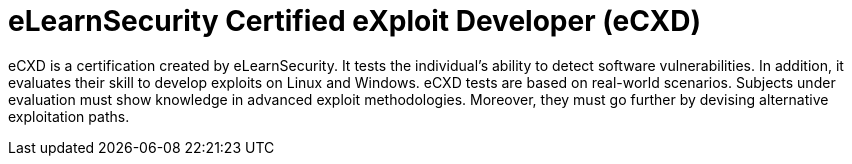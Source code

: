 :page-slug: about-us/certifications/ecxd/
:page-description: Our team of ethical hackers and pentesters counts with high certifications related to cybersecurity information.
:page-keywords: Fluid Attacks, Ethical Hackers, Team, Certifications, Cybersecurity, Pentesters, Whitehat Hackers
:page-certificationlogo: logo-ecxd
:page-alt: Logo eCXD
:page-certification: yes
:page-certificationid: 011

= eLearnSecurity Certified eXploit Developer (eCXD)

eCXD is a certification created by eLearnSecurity.
It tests the individual's ability to detect software vulnerabilities.
In addition,
it evaluates their skill to develop exploits on Linux and Windows.
eCXD tests are based on real-world scenarios.
Subjects under evaluation must show knowledge
in advanced exploit methodologies.
Moreover,
they must go further by devising alternative exploitation paths.
